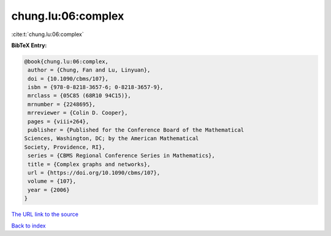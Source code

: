 chung.lu:06:complex
===================

:cite:t:`chung.lu:06:complex`

**BibTeX Entry:**

.. code-block:: bibtex

   @book{chung.lu:06:complex,
    author = {Chung, Fan and Lu, Linyuan},
    doi = {10.1090/cbms/107},
    isbn = {978-0-8218-3657-6; 0-8218-3657-9},
    mrclass = {05C85 (68R10 94C15)},
    mrnumber = {2248695},
    mrreviewer = {Colin D. Cooper},
    pages = {viii+264},
    publisher = {Published for the Conference Board of the Mathematical
   Sciences, Washington, DC; by the American Mathematical
   Society, Providence, RI},
    series = {CBMS Regional Conference Series in Mathematics},
    title = {Complex graphs and networks},
    url = {https://doi.org/10.1090/cbms/107},
    volume = {107},
    year = {2006}
   }

`The URL link to the source <ttps://doi.org/10.1090/cbms/107}>`__


`Back to index <../By-Cite-Keys.html>`__
